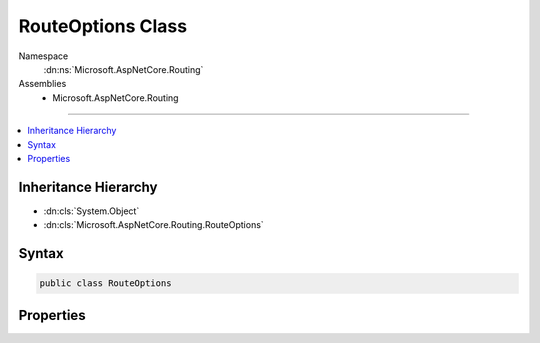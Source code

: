 

RouteOptions Class
==================





Namespace
    :dn:ns:`Microsoft.AspNetCore.Routing`
Assemblies
    * Microsoft.AspNetCore.Routing

----

.. contents::
   :local:



Inheritance Hierarchy
---------------------


* :dn:cls:`System.Object`
* :dn:cls:`Microsoft.AspNetCore.Routing.RouteOptions`








Syntax
------

.. code-block:: csharp

    public class RouteOptions








.. dn:class:: Microsoft.AspNetCore.Routing.RouteOptions
    :hidden:

.. dn:class:: Microsoft.AspNetCore.Routing.RouteOptions

Properties
----------

.. dn:class:: Microsoft.AspNetCore.Routing.RouteOptions
    :noindex:
    :hidden:

    
    .. dn:property:: Microsoft.AspNetCore.Routing.RouteOptions.AppendTrailingSlash
    
        
    
        
        Gets or sets a value indicating whether a trailing slash should be appended to the generated URLs.
    
        
        :rtype: System.Boolean
    
        
        .. code-block:: csharp
    
            public bool AppendTrailingSlash
            {
                get;
                set;
            }
    
    .. dn:property:: Microsoft.AspNetCore.Routing.RouteOptions.ConstraintMap
    
        
        :rtype: System.Collections.Generic.IDictionary<System.Collections.Generic.IDictionary`2>{System.String<System.String>, System.Type<System.Type>}
    
        
        .. code-block:: csharp
    
            public IDictionary<string, Type> ConstraintMap
            {
                get;
                set;
            }
    
    .. dn:property:: Microsoft.AspNetCore.Routing.RouteOptions.LowercaseUrls
    
        
    
        
        Gets or sets a value indicating whether all generated URLs are lower-case.
    
        
        :rtype: System.Boolean
    
        
        .. code-block:: csharp
    
            public bool LowercaseUrls
            {
                get;
                set;
            }
    

